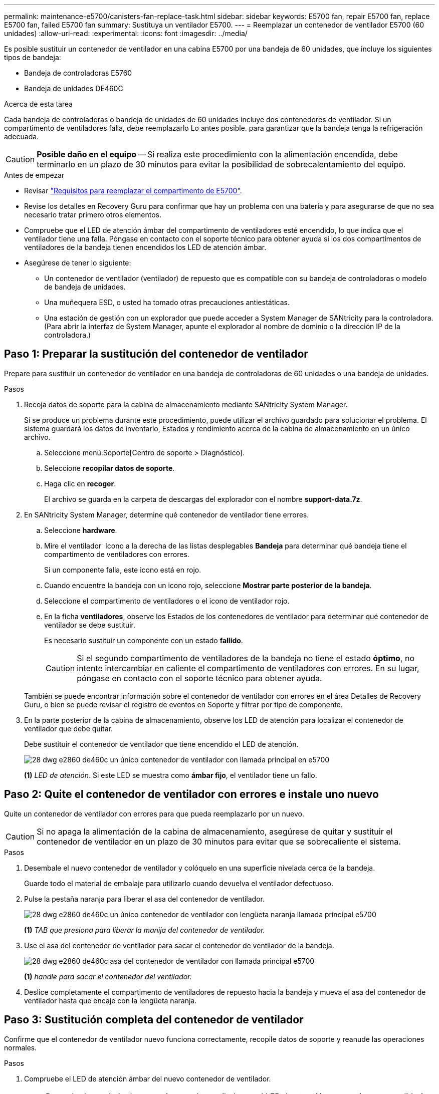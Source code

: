 ---
permalink: maintenance-e5700/canisters-fan-replace-task.html 
sidebar: sidebar 
keywords: E5700 fan, repair E5700 fan, replace E5700 fan, failed E5700 fan 
summary: Sustituya un ventilador E5700. 
---
= Reemplazar un contenedor de ventilador E5700 (60 unidades)
:allow-uri-read: 
:experimental: 
:icons: font
:imagesdir: ../media/


[role="lead"]
Es posible sustituir un contenedor de ventilador en una cabina E5700 por una bandeja de 60 unidades, que incluye los siguientes tipos de bandeja:

* Bandeja de controladoras E5760
* Bandeja de unidades DE460C


.Acerca de esta tarea
Cada bandeja de controladoras o bandeja de unidades de 60 unidades incluye dos contenedores de ventilador. Si un compartimento de ventiladores falla, debe reemplazarlo Lo antes posible. para garantizar que la bandeja tenga la refrigeración adecuada.


CAUTION: *Posible daño en el equipo* -- Si realiza este procedimiento con la alimentación encendida, debe terminarlo en un plazo de 30 minutos para evitar la posibilidad de sobrecalentamiento del equipo.

.Antes de empezar
* Revisar link:canisters-overview-supertask-concept.html["Requisitos para reemplazar el compartimento de E5700"].
* Revise los detalles en Recovery Guru para confirmar que hay un problema con una batería y para asegurarse de que no sea necesario tratar primero otros elementos.
* Compruebe que el LED de atención ámbar del compartimento de ventiladores esté encendido, lo que indica que el ventilador tiene una falla. Póngase en contacto con el soporte técnico para obtener ayuda si los dos compartimentos de ventiladores de la bandeja tienen encendidos los LED de atención ámbar.
* Asegúrese de tener lo siguiente:
+
** Un contenedor de ventilador (ventilador) de repuesto que es compatible con su bandeja de controladoras o modelo de bandeja de unidades.
** Una muñequera ESD, o usted ha tomado otras precauciones antiestáticas.
** Una estación de gestión con un explorador que puede acceder a System Manager de SANtricity para la controladora. (Para abrir la interfaz de System Manager, apunte el explorador al nombre de dominio o la dirección IP de la controladora.)






== Paso 1: Preparar la sustitución del contenedor de ventilador

Prepare para sustituir un contenedor de ventilador en una bandeja de controladoras de 60 unidades o una bandeja de unidades.

.Pasos
. Recoja datos de soporte para la cabina de almacenamiento mediante SANtricity System Manager.
+
Si se produce un problema durante este procedimiento, puede utilizar el archivo guardado para solucionar el problema. El sistema guardará los datos de inventario, Estados y rendimiento acerca de la cabina de almacenamiento en un único archivo.

+
.. Seleccione menú:Soporte[Centro de soporte > Diagnóstico].
.. Seleccione *recopilar datos de soporte*.
.. Haga clic en *recoger*.
+
El archivo se guarda en la carpeta de descargas del explorador con el nombre *support-data.7z*.



. En SANtricity System Manager, determine qué contenedor de ventilador tiene errores.
+
.. Seleccione *hardware*.
.. Mire el ventilador image:../media/sam1130_ss_hardware_fan_icon_maint-e5700.gif[""] Icono a la derecha de las listas desplegables *Bandeja* para determinar qué bandeja tiene el compartimento de ventiladores con errores.
+
Si un componente falla, este icono está en rojo.

.. Cuando encuentre la bandeja con un icono rojo, seleccione *Mostrar parte posterior de la bandeja*.
.. Seleccione el compartimento de ventiladores o el icono de ventilador rojo.
.. En la ficha *ventiladores*, observe los Estados de los contenedores de ventilador para determinar qué contenedor de ventilador se debe sustituir.
+
Es necesario sustituir un componente con un estado *fallido*.

+

CAUTION: Si el segundo compartimento de ventiladores de la bandeja no tiene el estado *óptimo*, no intente intercambiar en caliente el compartimento de ventiladores con errores. En su lugar, póngase en contacto con el soporte técnico para obtener ayuda.



+
También se puede encontrar información sobre el contenedor de ventilador con errores en el área Detalles de Recovery Guru, o bien se puede revisar el registro de eventos en Soporte y filtrar por tipo de componente.

. En la parte posterior de la cabina de almacenamiento, observe los LED de atención para localizar el contenedor de ventilador que debe quitar.
+
Debe sustituir el contenedor de ventilador que tiene encendido el LED de atención.

+
image::../media/28_dwg_e2860_de460c_single_fan_canister_with_led_callout_maint-e5700.gif[28 dwg e2860 de460c un único contenedor de ventilador con llamada principal en e5700]

+
*(1)* _LED de atención_. Si este LED se muestra como *ámbar fijo*, el ventilador tiene un fallo.





== Paso 2: Quite el contenedor de ventilador con errores e instale uno nuevo

Quite un contenedor de ventilador con errores para que pueda reemplazarlo por un nuevo.


CAUTION: Si no apaga la alimentación de la cabina de almacenamiento, asegúrese de quitar y sustituir el contenedor de ventilador en un plazo de 30 minutos para evitar que se sobrecaliente el sistema.

.Pasos
. Desembale el nuevo contenedor de ventilador y colóquelo en una superficie nivelada cerca de la bandeja.
+
Guarde todo el material de embalaje para utilizarlo cuando devuelva el ventilador defectuoso.

. Pulse la pestaña naranja para liberar el asa del contenedor de ventilador.
+
image::../media/28_dwg_e2860_de460c_single_fan_canister_with_orange_tab_callout_maint-e5700.gif[28 dwg e2860 de460c un único contenedor de ventilador con lengüeta naranja llamada principal e5700]

+
*(1)* _TAB que presiona para liberar la manija del contenedor de ventilador._

. Use el asa del contenedor de ventilador para sacar el contenedor de ventilador de la bandeja.
+
image::../media/28_dwg_e2860_de460c_fan_canister_handle_with_callout_maint-e5700.gif[28 dwg e2860 de460c asa del contenedor de ventilador con llamada principal e5700]

+
*(1)* _handle para sacar el contenedor del ventilador._

. Deslice completamente el compartimento de ventiladores de repuesto hacia la bandeja y mueva el asa del contenedor de ventilador hasta que encaje con la lengüeta naranja.




== Paso 3: Sustitución completa del contenedor de ventilador

Confirme que el contenedor de ventilador nuevo funciona correctamente, recopile datos de soporte y reanude las operaciones normales.

.Pasos
. Compruebe el LED de atención ámbar del nuevo contenedor de ventilador.
+

NOTE: Después de sustituir el compartimento de ventiladores, el LED de atención se mantiene encendido (en ámbar fijo) mientras el firmware comprueba que el contenedor de ventilador se haya instalado correctamente. El LED se apaga una vez completado este proceso.

. En Recovery Guru en SANtricity System Manager, seleccione *Volver a comprobar* para verificar que se haya resuelto el problema.
. Si todavía se notifica un contenedor de ventilador con errores, repita los pasos del <<Paso 2: Quite el contenedor de ventilador con errores e instale uno nuevo>>. Si el problema persiste, póngase en contacto con el soporte técnico.
. Retire la protección antiestática.
. Recoja datos de soporte para la cabina de almacenamiento mediante SANtricity System Manager.
+
Si se produce un problema durante este procedimiento, puede utilizar el archivo guardado para solucionar el problema. El sistema guardará los datos de inventario, Estados y rendimiento acerca de la cabina de almacenamiento en un único archivo.

+
.. Seleccione menú:Soporte[Centro de soporte > Diagnóstico].
.. Seleccione *recopilar datos de soporte*.
.. Haga clic en *recoger*.
+
El archivo se guarda en la carpeta de descargas del explorador con el nombre *support-data.7z*.



. Devuelva la pieza que ha fallado a NetApp, como se describe en las instrucciones de RMA que se suministran con el kit.


.El futuro
Se completó la sustitución del contenedor de ventilador. Es posible reanudar las operaciones normales.
